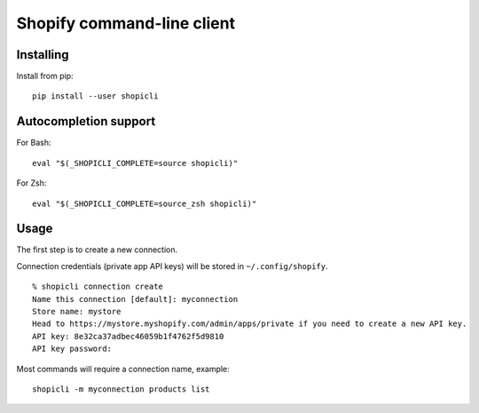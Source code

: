 Shopify command-line client
###########################


Installing
==========

Install from pip::

    pip install --user shopicli


Autocompletion support
======================

For Bash::

    eval "$(_SHOPICLI_COMPLETE=source shopicli)"

For Zsh::

    eval "$(_SHOPICLI_COMPLETE=source_zsh shopicli)"



Usage
=====

The first step is to create a new connection.

Connection credentials (private app API keys) will be stored in
``~/.config/shopify``.

::

    % shopicli connection create
    Name this connection [default]: myconnection
    Store name: mystore
    Head to https://mystore.myshopify.com/admin/apps/private if you need to create a new API key.
    API key: 8e32ca37adbec46059b1f4762f5d9810
    API key password:


Most commands will require a connection name, example::

    shopicli -m myconnection products list
